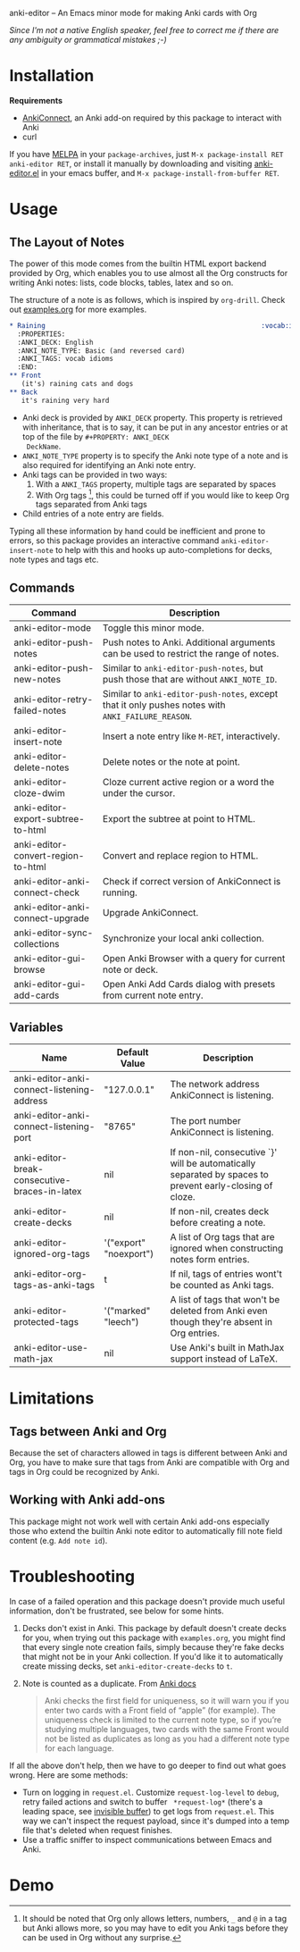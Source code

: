 [[http://melpa.org/#/anki-editor][file:http://melpa.org/packages/anki-editor-badge.svg]]

anki-editor -- An Emacs minor mode for making Anki cards with Org

/Since I'm not a native English speaker, feel free to correct me if
there are any ambiguity or grammatical mistakes ;-)/

* Installation

  *Requirements*
  - [[https://github.com/FooSoft/anki-connect#installation][AnkiConnect]],
    an Anki add-on required by this package to interact with Anki
  - curl

  If you have [[http://melpa.org/][MELPA]] in your ~package-archives~,
  just ~M-x package-install RET anki-editor RET~, or install it
  manually by downloading and visiting [[./anki-editor.el][anki-editor.el]] in your
  emacs buffer, and ~M-x package-install-from-buffer RET~.

* Usage

** The Layout of Notes

   The power of this mode comes from the builtin HTML export backend
   provided by Org, which enables you to use almost all the Org
   constructs for writing Anki notes: lists, code blocks, tables,
   latex and so on.

   The structure of a note is as follows, which is inspired by
   ~org-drill~.  Check out [[./examples.org][examples.org]] for more examples.

   #+BEGIN_SRC org
     ,* Raining                                                      :vocab:idioms:
       :PROPERTIES:
       :ANKI_DECK: English
       :ANKI_NOTE_TYPE: Basic (and reversed card)
       :ANKI_TAGS: vocab idioms
       :END:
     ,** Front
        (it's) raining cats and dogs
     ,** Back
        it's raining very hard
   #+END_SRC

   - Anki deck is provided by ~ANKI_DECK~ property.  This property is
     retrieved with inheritance, that is to say, it can be put in any
     ancestor entries or at top of the file by ~#+PROPERTY: ANKI_DECK
     DeckName~.
   - ~ANKI_NOTE_TYPE~ property is to specify the Anki note type of a
     note and is also required for identifying an Anki note entry.
   - Anki tags can be provided in two ways:
     1. With a ~ANKI_TAGS~ property, multiple tags are separated by spaces
     2. With Org tags [fn:1], this could be turned off if you would
        like to keep Org tags separated from Anki tags
   - Child entries of a note entry are fields.

   Typing all these information by hand could be inefficient and prone
   to errors, so this package provides an interactive command
   ~anki-editor-insert-note~ to help with this and hooks up
   auto-completions for decks, note types and tags etc.

** Commands

   | Command                            | Description                                                                                       |
   |------------------------------------+---------------------------------------------------------------------------------------------------|
   | anki-editor-mode                   | Toggle this minor mode.                                                                           |
   | anki-editor-push-notes             | Push notes to Anki. Additional arguments can be used to restrict the range of notes.              |
   | anki-editor-push-new-notes         | Similar to ~anki-editor-push-notes~, but push those that are without ~ANKI_NOTE_ID~.              |
   | anki-editor-retry-failed-notes     | Similar to ~anki-editor-push-notes~, except that it only pushes notes with ~ANKI_FAILURE_REASON~. |
   | anki-editor-insert-note            | Insert a note entry like ~M-RET~, interactively.                                                  |
   | anki-editor-delete-notes           | Delete notes or the note at point.                                                                |
   | anki-editor-cloze-dwim             | Cloze current active region or a word the under the cursor.                                       |
   | anki-editor-export-subtree-to-html | Export the subtree at point to HTML.                                                              |
   | anki-editor-convert-region-to-html | Convert and replace region to HTML.                                                               |
   | anki-editor-anki-connect-check     | Check if correct version of AnkiConnect is running.                                               |
   | anki-editor-anki-connect-upgrade   | Upgrade AnkiConnect.                                                                              |
   | anki-editor-sync-collections       | Synchronize your local anki collection.                                                           |
   | anki-editor-gui-browse             | Open Anki Browser with a query for current note or deck.                                          |
   | anki-editor-gui-add-cards          | Open Anki Add Cards dialog with presets from current note entry.                                  |

** Variables

   | Name                                          | Default Value          | Description                                                                                              |
   |-----------------------------------------------+------------------------+----------------------------------------------------------------------------------------------------------|
   | anki-editor-anki-connect-listening-address    | "127.0.0.1"            | The network address AnkiConnect is listening.                                                            |
   | anki-editor-anki-connect-listening-port       | "8765"                 | The port number AnkiConnect is listening.                                                                |
   | anki-editor-break-consecutive-braces-in-latex | nil                    | If non-nil, consecutive `}' will be automatically separated by spaces to prevent early-closing of cloze. |
   | anki-editor-create-decks                      | nil                    | If non-nil, creates deck before creating a note.                                                         |
   | anki-editor-ignored-org-tags                  | '("export" "noexport") | A list of Org tags that are ignored when constructing notes form entries.                                |
   | anki-editor-org-tags-as-anki-tags             | t                      | If nil, tags of entries wont't be counted as Anki tags.                                                  |
   | anki-editor-protected-tags                    | '("marked" "leech")    | A list of tags that won't be deleted from Anki even though they're absent in Org entries.                |
   | anki-editor-use-math-jax                      | nil                    | Use Anki's built in MathJax support instead of LaTeX.                                                    |

* Limitations

** Tags between Anki and Org

   Because the set of characters allowed in tags is different between
   Anki and Org, you have to make sure that tags from Anki are
   compatible with Org and tags in Org could be recognized by Anki.

** Working with Anki add-ons

   This package might not work well with certain Anki add-ons
   especially those who extend the builtin Anki note editor to
   automatically fill note field content (e.g. ~Add note id~).

* Troubleshooting

  In case of a failed operation and this package doesn't provide much
  useful information, don't be frustrated, see below for some hints.

  1. Decks don't exist in Anki. This package by default doesn't create
     decks for you, when trying out this package with ~examples.org~,
     you might find that every single note creation fails, simply
     because they're fake decks that might not be in your Anki
     collection. If you'd like it to automatically create missing
     decks, set ~anki-editor-create-decks~ to ~t~.

  2. Note is counted as a duplicate. From [[https://apps.ankiweb.net/docs/manual.html#adding-cards-and-notes][Anki docs]]
     #+BEGIN_QUOTE
     Anki checks the first field for uniqueness, so it will warn you
     if you enter two cards with a Front field of “apple” (for
     example). The uniqueness check is limited to the current note
     type, so if you’re studying multiple languages, two cards with
     the same Front would not be listed as duplicates as long as you
     had a different note type for each language.
     #+END_QUOTE

  If all the above don't help, then we have to go deeper to find out
  what goes wrong. Here are some methods:

  - Turn on logging in ~request.el~. Customize ~request-log-level~ to
    ~debug~, retry failed actions and switch to buffer
    ~ *request-log*~ (there's a leading space, see [[https://www.emacswiki.org/emacs/InvisibleBuffers][invisible buffer]])
    to get logs from ~request.el~. This way we can't inspect the
    request payload, since it's dumped into a temp file that's deleted
    when request finishes.
  - Use a traffic sniffer to inspect communications between Emacs and
    Anki.

* Demo

  [[./demo.gif]]


[fn:1] It should be noted that Org only allows letters, numbers, =_=
and ~@~ in a tag but Anki allows more, so you may have to edit you
Anki tags before they can be used in Org without any surprise.
